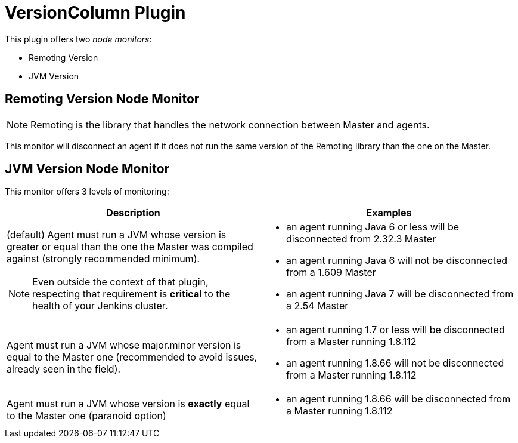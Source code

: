 = VersionColumn Plugin

This plugin offers two _node monitors_:

* Remoting Version
* JVM Version

== Remoting Version Node Monitor

NOTE: Remoting is the library that handles the network connection between Master and agents.

This monitor will disconnect an agent if it does not run the same version of the Remoting library than the one on the Master.

== JVM Version Node Monitor

This monitor offers 3 levels of monitoring:

[cols="2", options="header,border"]
|===
| Description
| Examples

a| (default) Agent must run a JVM whose version is greater or equal than the one the Master was compiled against (strongly recommended minimum).

NOTE: Even outside the context of that plugin, respecting that requirement is **critical** to the health of your Jenkins cluster.
a|
* an agent running Java 6 or less will be disconnected from 2.32.3 Master
* an agent running Java 6 will not be disconnected from a 1.609 Master
* an agent running Java 7 will be disconnected from a 2.54 Master

| Agent must run a JVM whose major.minor version is equal to the Master one (recommended to avoid issues, already seen in the field).
a|
* an agent running 1.7 or less will be disconnected from a Master running 1.8.112
* an agent running 1.8.66 will not be disconnected from a Master running 1.8.112

| Agent must run a JVM whose version is *exactly* equal to the Master one (paranoid option)
a|
* an agent running 1.8.66 will be disconnected from a Master running 1.8.112

|===